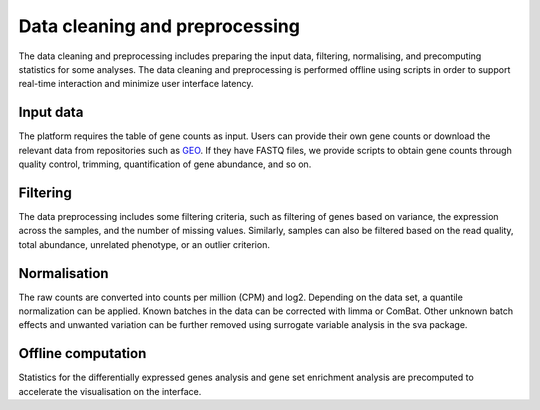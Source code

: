 .. _Dataprep:

Data cleaning and preprocessing
================================================================================

The data cleaning and preprocessing includes preparing the input data, filtering, 
normalising, and precomputing statistics for some analyses. The data cleaning and 
preprocessing is performed offline using scripts in order to support real-time 
interaction and minimize user interface latency.

.. seealso::

    See :ref:`data preparation examples <Dataprep_example>` for more information.
    


Input data
--------------------------------------------------------------------------------
The platform requires the table of gene counts as input. Users can provide their 
own gene counts or download the relevant data from repositories such as `GEO 
<https://www.ncbi.nlm.nih.gov/geo/>`__. 
If they have FASTQ files, we provide scripts to obtain gene counts through quality 
control, trimming, quantification of gene abundance, and so on.


Filtering
--------------------------------------------------------------------------------
The data preprocessing includes some filtering criteria, such as filtering of 
genes based on variance, the expression across the samples, and the number of 
missing values. Similarly, samples can also be filtered based on the read quality, 
total abundance, unrelated phenotype, or an outlier criterion.

Normalisation
--------------------------------------------------------------------------------
The raw counts are converted into counts per million (CPM) and log2. Depending on 
the data set, a quantile normalization can be applied. Known batches in the data 
can be corrected with limma or ComBat. Other unknown batch 
effects and unwanted variation can be further removed using surrogate variable 
analysis in the sva package.

Offline computation
--------------------------------------------------------------------------------
Statistics for the differentially expressed genes analysis and gene set enrichment
analysis are precomputed to accelerate the visualisation on the interface.
